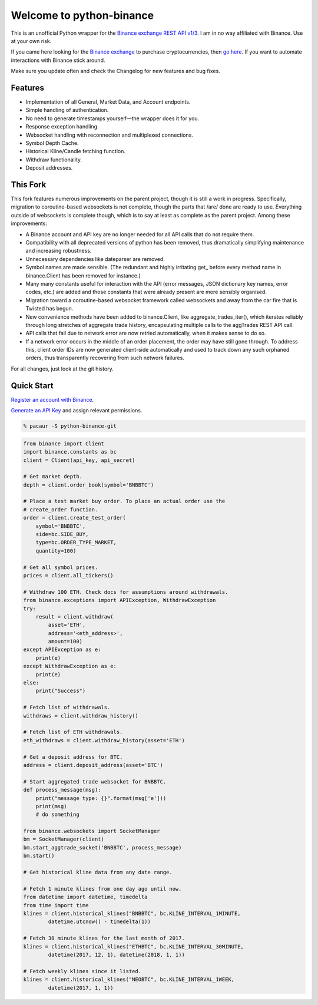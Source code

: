 =========================
Welcome to python-binance
=========================

This is an unofficial Python wrapper for the `Binance exchange REST API v1/3 <https://github.com/binance-exchange/binance-official-api-docs>`_. I am in no way affiliated with Binance. Use at your own risk.

If you came here looking for the `Binance exchange <https://www.binance.com/?ref=10099792>`_ to purchase cryptocurrencies, then `go here <https://www.binance.com/?ref=10099792>`_. If you want to automate interactions with Binance stick around.

Make sure you update often and check the Changelog for new features and bug fixes.

Features
--------

- Implementation of all General, Market Data, and Account endpoints.
- Simple handling of authentication.
- No need to generate timestamps yourself—the wrapper does it for you.
- Response exception handling.
- Websocket handling with reconnection and multiplexed connections.
- Symbol Depth Cache.
- Historical Kline/Candle fetching function.
- Withdraw functionality.
- Deposit addresses.

This Fork
---------

This fork features numerous improvements on the parent project, though it is
still a work in progress. Specifically, migration to coroutine-based
websockets is not complete, though the parts that /are/ done are ready to use.
Everything outside of websockets is complete though, which is to say at least
as complete as the parent project. Among these improvements:

- A Binance account and API key are no longer needed for all API calls that do
  not require them.
- Compatibility with all deprecated versions of python has been removed, thus
  dramatically simplifying maintenance and increasing robustness.
- Unnecessary dependencies like dateparser are removed.
- Symbol names are made sensible. (The redundant and highly irritating get\_
  before every method name in binance.Client has been removed for instance.)
- Many many constants useful for interaction with the API (error messages,
  JSON dictionary key names, error codes, etc.) are added and those constants
  that were already present are more sensibly organised.
- Migration toward a coroutine-based websocket framework called websockets and
  away from the car fire that is Twisted has begun.
- New convenience methods have been added to binance.Client, like
  aggregate_trades_iter(), which iterates reliably through long stretches of
  aggregate trade history, encapsulating multiple calls to the aggTrades REST
  API call.
- API calls that fail due to network error are now retried automatically, when
  it makes sense to do so.
- If a network error occurs in the middle of an order placement, the order may
  have still gone through. To address this, client order IDs are now generated
  client-side automatically and used to track down any such orphaned orders,
  thus transparently recovering from such network failures.

For all changes, just look at the git history.

Quick Start
-----------

`Register an account with Binance <https://www.binance.com/register.html?ref=10099792>`_.

`Generate an API Key <https://www.binance.com/userCenter/createApi.html>`_ and assign relevant permissions.

.. code:: bash

    % pacaur -S python-binance-git


.. code:: python

    from binance import Client
    import binance.constants as bc
    client = Client(api_key, api_secret)

    # Get market depth.
    depth = client.order_book(symbol='BNBBTC')

    # Place a test market buy order. To place an actual order use the
    # create_order function.
    order = client.create_test_order(
        symbol='BNBBTC',
        side=bc.SIDE_BUY,
        type=bc.ORDER_TYPE_MARKET,
        quantity=100)

    # Get all symbol prices.
    prices = client.all_tickers()

    # Withdraw 100 ETH. Check docs for assumptions around withdrawals.
    from binance.exceptions import APIException, WithdrawException
    try:
        result = client.withdraw(
            asset='ETH',
            address='<eth_address>',
            amount=100)
    except APIException as e:
        print(e)
    except WithdrawException as e:
        print(e)
    else:
        print("Success")

    # Fetch list of withdrawals.
    withdraws = client.withdraw_history()

    # Fetch list of ETH withdrawals.
    eth_withdraws = client.withdraw_history(asset='ETH')

    # Get a deposit address for BTC.
    address = client.deposit_address(asset='BTC')

    # Start aggregated trade websocket for BNBBTC.
    def process_message(msg):
        print("message type: {}".format(msg['e']))
        print(msg)
        # do something

    from binance.websockets import SocketManager
    bm = SocketManager(client)
    bm.start_aggtrade_socket('BNBBTC', process_message)
    bm.start()

    # Get historical kline data from any date range.

    # Fetch 1 minute klines from one day ago until now.
    from datetime import datetime, timedelta
    from time import time
    klines = client.historical_klines("BNBBTC", bc.KLINE_INTERVAL_1MINUTE,
            datetime.utcnow() - timedelta(1))

    # Fetch 30 minute klines for the last month of 2017.
    klines = client.historical_klines("ETHBTC", bc.KLINE_INTERVAL_30MINUTE,
            datetime(2017, 12, 1), datetime(2018, 1, 1))

    # Fetch weekly klines since it listed.
    klines = client.historical_klines("NEOBTC", bc.KLINE_INTERVAL_1WEEK,
            datetime(2017, 1, 1))
